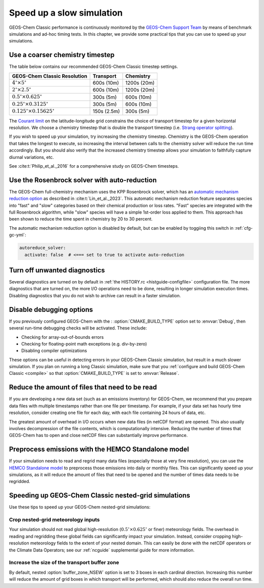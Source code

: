 .. _run-speedup:

##########################
Speed up a slow simulation
##########################

GEOS-Chem Classic performance is continuously monitored by the
`GEOS-Chem Support Team
<http://wiki.geos-chem.org/GEOS-Chem_Support_Team>`_ by means of
benchmark simulations and ad-hoc timing tests.  In this chapter, we
provide some practical tips that you can use to speed up your
simulations.

.. _run-speedup-coarse-timesteps:

================================
Use a coarser chemistry timestep
================================

The table below contains our recommended GEOS-Chem Classic timestep
settings.

+----------------------------------------------+-------------+--------------+
| GEOS-Chem Classic Resolution                 | Transport   | Chemistry    |
+==============================================+=============+==============+
| :math:`4^{\circ}{\times}5^{\circ}`           | 600s (10m)  | 1200s (20m)  |
+----------------------------------------------+-------------+--------------+
| :math:`2^{\circ}{\times}2.5^{\circ}`         | 600s (10m)  | 1200s (20m)  |
+----------------------------------------------+-------------+--------------+
| :math:`0.5^{\circ}{\times}0.625^{\circ}`     | 300s (5m)   | 600s (10m)   |
+----------------------------------------------+-------------+--------------+
| :math:`0.25^{\circ}{\times}0.3125^{\circ}`   | 300s (5m)   | 600s (10m)   |
+----------------------------------------------+-------------+--------------+
| :math:`0.125^{\circ}{\times}0.15625^{\circ}` | 150s (2.5m) | 300s (5m)    |
+----------------------------------------------+-------------+--------------+

The `Courant limit
<https://en.wikipedia.org/wiki/Courant%E2%80%93Friedrichs%E2%80%93Lewy_condition>`_
on the latitude-longitude grid constrains the choice of transport
timestep for a given horizontal resolution.  We choose a chemistry
timestep that is double the transport timestep (i.e.
`Strang operator splitting
<https://hplgit.github.io/fdm-book/doc/pub/book/sphinx/._book018.html#strang-splitting-for-odes>`_).

If you wish to speed up your simulation, try increasing the chemistry
timestep.  Chemistry is the GEOS-Chem operation that takes the longest
to execute, so increasing the interval between calls to the chemistry
solver will reduce the run time accordingly.  But you should also verify
that the increased chemistry timestep allows your simulation to
faithfully capture diurnal variations, etc.

See :cite:t:`Philip_et_al._2016` for a comprehensive study on
GEOS-Chem timesteps.

.. _run-speedup-autoreduce:

=============================================
Use the Rosenbrock solver with auto-reduction
=============================================

The GEOS-Chem full-chemistry mechanism uses the KPP Rosenbrock solver,
which has an `automatic mechanism reduction option
<https://kpp.readthedocs.io/en/stable/tech_info/07_numerical_methods.html#rosenbrock-with-mechanism-auto-reduction>`_
as described in :cite:t:`Lin_et_al._2023`.  This automatic mechanism
reduction feature separates species into "fast" and "slow"
categories based on their chemical production or loss rates. "Fast"
species are integrated with the full Rosenbrock algorithm, while
"slow" species will have a simple 1st-order loss applied to
them.  This approach has been shown to reduce the time spent in
chemistry by 20 to 30 percent.

The automatic mechanism reduction option is disabled by default, but
can be enabled by toggiing this switch in :ref:`cfg-gc-yml`:

.. code-block:: yaml

   autoreduce_solver:
     activate: false  # <=== set to true to activate auto-reduction

.. _run-speedup-disable-diags:

=============================
Turn off unwanted diagnostics
=============================

Several diagnostics are turned on by default in :ref:`the HISTORY.rc
<histguide-configfile>` configuration file.  The more diagnostics that
are turned on, the more I/O operations need to be done, resulting in
longer simulation execution times.  Disabling diagnostics that you do
not wish to archive can result in a faster simulation.

.. _run-speedup-disable-debug:

=========================
Disable debugging options
=========================

If you previously configured GEOS-Chem with the :
:option:`CMAKE_BUILD_TYPE` option set to :envvar:`Debug`, then several
run-time debugging checks will be activated.  These include:

- Checking for array-out-of-bounds errors
- Checking for floating-point math exceptions (e.g. div-by-zero)
- Disabling compiler optimizations

These options can be useful in detecting errors in your GEOS-Chem
Classic simulation, but result in a much slower simulation.  If you
plan on running a long Classic simulation, make sure that
you :ref:`configure and build GEOS-Chem Classic <compile>`
so that :option:`CMAKE_BUILD_TYPE` is set to :envvar:`Release`.

.. _run-speedup-combine-files:

===============================================
Reduce the amount of files that need to be read
===============================================

If you are developing a new data set (such as an emissions inventory)
for GEOS-Chem, we recommend that you prepare data files with multiple
timestamps rather than one file per timestamp.  For example, if your
data set has hourly time resolution, consider creating one file for
each day, with each file containing 24 hours of data, etc.

The greatest amount of overhead in I/O occurs when new data files (in
netCDF format) are opened.  This also usually involves decompression
of the file contents, which is computationally intensive.  Reducing
the number of times that GEOS-Chem has to open and close netCDF files
can substantially improve performance.

.. _run-speedup-hemco-standalone:

====================================================
Preprocess emissions with the HEMCO Standalone model
====================================================

If your simulation needs to read and regrid many data files
(especially those at very fine resolution), you can use the `HEMCO
Standalone model
<https://hemco.readthedocs.io/en/stable/hco-sa-guide/intro.html#>`_ to
preprocess those emissions into daily or monthly files.
This can significantly speed up your simulations, as it will reduce
the amount of files that need to be opened and the number of times
data needs to be regridded.

.. _run-speedup-nested:

=====================================================
Speeding up GEOS-Chem Classic nested-grid simulations
=====================================================

Use these tips to speed up your GEOS-Chem nested-grid simulations:

.. _run-speedup-nested-crop:

Crop nested-grid meteorology inputs
-----------------------------------

Your simulation should not read global high-resolution
(:math:`0.5^{\circ}{\times}0.625^{\circ}` or finer) meteorology
fields.   The overhead in reading and regridding these global fields
can significantly impact your simulation. Instead, consider cropping
high-resolution meteorology fields to the extent of your nested domain.
This can easily be done with the netCDF operators or the Climate Data
Operators; see our :ref:`ncguide` supplemental guide for more
information.

.. _run-speedup-nested-buffer:

Increase the size of the transport buffer zone
----------------------------------------------

By default, nested :option:`buffer_zone_NSEW` option is set to 3 boxes
in each cardinal direction.  Increasing this number will reduce the
amount of grid boxes in which transport will be performed, which
should also reduce the overall run time.
